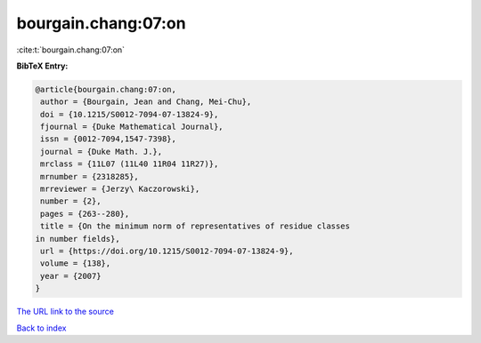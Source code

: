 bourgain.chang:07:on
====================

:cite:t:`bourgain.chang:07:on`

**BibTeX Entry:**

.. code-block:: bibtex

   @article{bourgain.chang:07:on,
    author = {Bourgain, Jean and Chang, Mei-Chu},
    doi = {10.1215/S0012-7094-07-13824-9},
    fjournal = {Duke Mathematical Journal},
    issn = {0012-7094,1547-7398},
    journal = {Duke Math. J.},
    mrclass = {11L07 (11L40 11R04 11R27)},
    mrnumber = {2318285},
    mrreviewer = {Jerzy\ Kaczorowski},
    number = {2},
    pages = {263--280},
    title = {On the minimum norm of representatives of residue classes
   in number fields},
    url = {https://doi.org/10.1215/S0012-7094-07-13824-9},
    volume = {138},
    year = {2007}
   }

`The URL link to the source <ttps://doi.org/10.1215/S0012-7094-07-13824-9}>`__


`Back to index <../By-Cite-Keys.html>`__

